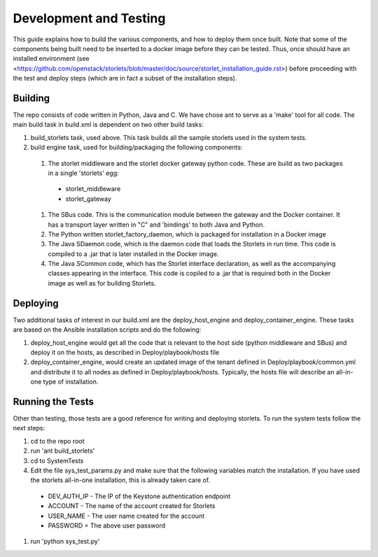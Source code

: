 =======================
Development and Testing
=======================

This guide explains how to build the various components, and how to deploy them once built.
Note that some of the components being built need to be inserted to a docker image before
they can be tested. Thus, once should have an installed environment (see <https://github.com/openstack/storlets/blob/master/doc/source/storlet_installation_guide.rst>)
before proceeding with the test and deploy steps (which are in fact a subset of the installation steps).

Building
========

The repo consists of code written in Python, Java and C. We have chose ant to serve as a 'make' tool for all code.
The main build task in build.xml is dependent on two other build tasks:

#. build_storlets task, used above. This task builds all the sample storlets used in the system tests.
#. build engine task, used for building/packaging the following components:

  #. The storlet middleware and the storlet docker gateway python code. These are build as two packages in a single 'storlets' egg:

    * storlet_middleware
    * storlet_gateway

  #. The SBus code. This is the communication module between the gateway and the Docker container. It has a transport layer written in "C" and 
     'bindings' to both Java and Python.
  #. The Python written storlet_factory_daemon, which is packaged for installation in a Docker image
  #. The Java SDaemon code, which is the daemon code that loads the Storlets in run time. This code is compiled to a .jar that is later installed
     in the Docker image.
  #. The Java SCommon code, which has the Storlet interface declaration, as well as the accompanying classes appearing in the interface. This code
     is copiled to a .jar that is required both in the Docker image as well as for building Storlets.

Deploying
=========

Two additional tasks of interest in our build.xml are the deploy_host_engine and deploy_container_engine. These tasks are based on the Ansible installation scripts and do the following:

#. deploy_host_engine would get all the code that is relevant to the host side (python middleware and SBus) and deploy it on the hosts, as described in Deploy/playbook/hosts file
#. deploy_container_engine, would create an updated image of the tenant defined in Deploy/playbook/common.yml and distribute it to all nodes as defined in Deploy/playbook/hosts. Typically, the hosts file will describe an all-in-one type of installation.

Running the Tests
=================

Other than testing, those tests are a good reference for writing and deploying storlets.
To run the system tests follow the next steps:

#. cd to the repo root
#. run 'ant build_storlets'
#. cd to SystemTests
#. Edit the file sys_test_params.py and make sure that the following variables match the installation.
   If you have used the storlets all-in-one installation, this is already taken care of.

  - DEV_AUTH_IP - The IP of the Keystone authentication endpoint 
  - ACCOUNT - The name of the account created for Storlets
  - USER_NAME - The user name created for the account 
  - PASSWORD = The above user password

#. run 'python sys_test.py'

